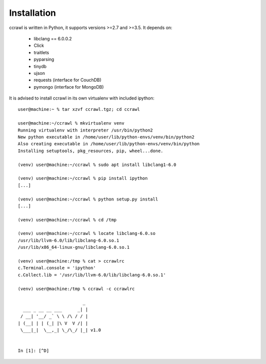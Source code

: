 Installation
============

ccrawl is written in Python, it supports versions >=2.7 and >=3.5.
It depends on:

 - libclang == 6.0.0.2
 - Click
 - traitlets
 - pyparsing
 - tinydb
 - ujson
 - requests (interface for CouchDB)
 - pymongo  (interface for MongoDB)

It is advised to install ccrawl in its own virtualenv with included ipython::

  user@machine:~ % tar xzvf ccrawl.tgz; cd ccrawl

  user@machine:~/ccrawl % mkvirtualenv venv
  Running virtualenv with interpreter /usr/bin/python2
  New python executable in /home/user/lib/python-envs/venv/bin/python2
  Also creating executable in /home/user/lib/python-envs/venv/bin/python
  Installing setuptools, pkg_resources, pip, wheel...done.

  (venv) user@machine:~/ccrawl % sudo apt install libclang1-6.0

  (venv) user@machine:~/ccrawl % pip install ipython
  [...]

  (venv) user@machine:~/ccrawl % python setup.py install
  [...]

  (venv) user@machine:~/ccrawl % cd /tmp

  (venv) user@machine:~/ccrawl % locate libclang-6.0.so
  /usr/lib/llvm-6.0/lib/libclang-6.0.so.1
  /usr/lib/x86_64-linux-gnu/libclang-6.0.so.1

  (venv) user@machine:/tmp % cat > ccrawlrc
  c.Terminal.console = 'ipython'
  c.Collect.lib = '/usr/lib/llvm-6.0/lib/libclang-6.0.so.1'

  (venv) user@machine:/tmp % ccrawl -c ccrawlrc

                           _
    ___ _ __ __ ___      _| |
   / __| '__/ _` \ \ /\ / / |
  | (__| | | (_| |\ V  V /| |
   \___|_|  \__,_| \_/\_/ |_| v1.0


  In [1]: [^D]

